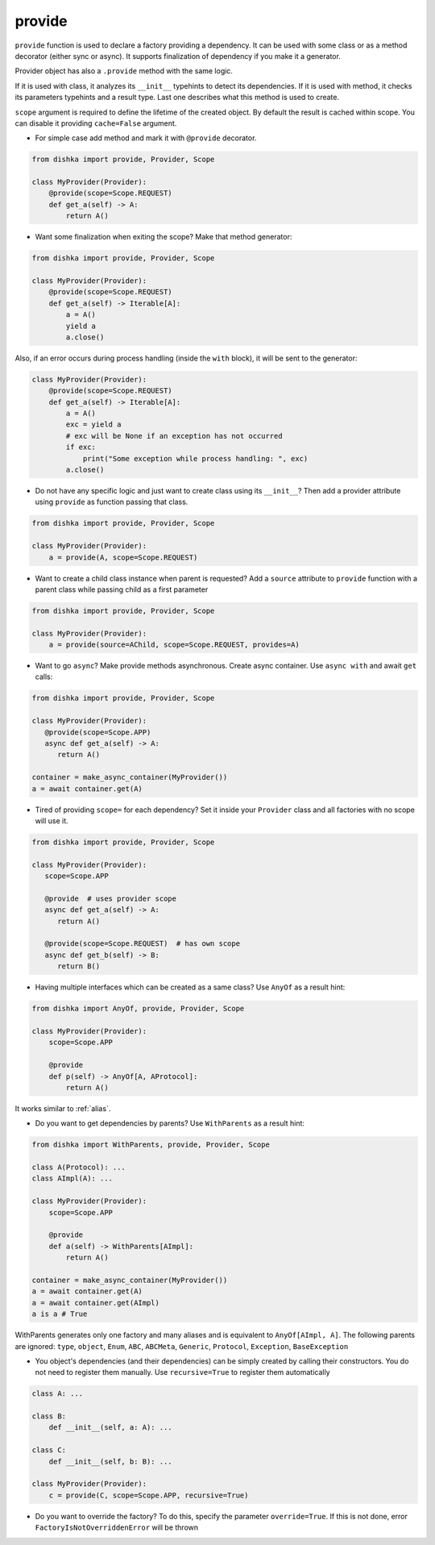 .. _provide:

provide
******************

``provide`` function is used to declare a factory providing a dependency. It can be used with some class or as a method decorator (either sync or async). It supports finalization of dependency if you make it a generator.

Provider object has also a ``.provide`` method with the same logic.

If it is used with class, it analyzes its ``__init__`` typehints to detect its dependencies. If it is used with method, it checks its parameters typehints and a result type. Last one describes what this method is used to create.

``scope`` argument is required to define the lifetime of the created object.
By default the result is cached within scope. You can disable it providing ``cache=False`` argument.

* For simple case add method and mark it with ``@provide`` decorator.

.. code-block:: python

    from dishka import provide, Provider, Scope

    class MyProvider(Provider):
        @provide(scope=Scope.REQUEST)
        def get_a(self) -> A:
            return A()

* Want some finalization when exiting the scope? Make that method generator:

.. code-block:: python

    from dishka import provide, Provider, Scope

    class MyProvider(Provider):
        @provide(scope=Scope.REQUEST)
        def get_a(self) -> Iterable[A]:
            a = A()
            yield a
            a.close()

Also, if an error occurs during process handling (inside the ``with`` block), it will be sent to the generator:

.. code-block:: python

    class MyProvider(Provider):
        @provide(scope=Scope.REQUEST)
        def get_a(self) -> Iterable[A]:
            a = A()
            exc = yield a
            # exc will be None if an exception has not occurred
            if exc:
                print("Some exception while process handling: ", exc)
            a.close()

* Do not have any specific logic and just want to create class using its ``__init__``? Then add a provider attribute using ``provide`` as function passing that class.

.. code-block:: python

    from dishka import provide, Provider, Scope

    class MyProvider(Provider):
        a = provide(A, scope=Scope.REQUEST)

* Want to create a child class instance when parent is requested? Add a ``source`` attribute to ``provide`` function with a parent class while passing child as a first parameter

.. code-block:: python

    from dishka import provide, Provider, Scope

    class MyProvider(Provider):
        a = provide(source=AChild, scope=Scope.REQUEST, provides=A)


* Want to go ``async``? Make provide methods asynchronous. Create async container. Use ``async with`` and await ``get`` calls:

.. code-block:: python

    from dishka import provide, Provider, Scope

    class MyProvider(Provider):
       @provide(scope=Scope.APP)
       async def get_a(self) -> A:
          return A()

    container = make_async_container(MyProvider())
    a = await container.get(A)

* Tired of providing ``scope=`` for each dependency? Set it inside your ``Provider`` class and all factories with no scope will use it.

.. code-block:: python

    from dishka import provide, Provider, Scope

    class MyProvider(Provider):
       scope=Scope.APP

       @provide  # uses provider scope
       async def get_a(self) -> A:
          return A()

       @provide(scope=Scope.REQUEST)  # has own scope
       async def get_b(self) -> B:
          return B()

* Having multiple interfaces which can be created as a same class? Use ``AnyOf`` as a result hint:

.. code-block:: python

    from dishka import AnyOf, provide, Provider, Scope

    class MyProvider(Provider):
        scope=Scope.APP

        @provide
        def p(self) -> AnyOf[A, AProtocol]:
            return A()

It works similar to :ref:`alias`.

* Do you want to get dependencies by parents? Use ``WithParents`` as a result hint:

.. code-block:: python

    from dishka import WithParents, provide, Provider, Scope

    class A(Protocol): ...
    class AImpl(A): ...

    class MyProvider(Provider):
        scope=Scope.APP

        @provide
        def a(self) -> WithParents[AImpl]:
            return A()

    container = make_async_container(MyProvider())
    a = await container.get(A)
    a = await container.get(AImpl)
    a is a # True


WithParents generates only one factory and many aliases and is equivalent to ``AnyOf[AImpl, A]``. The following parents are ignored: ``type``, ``object``, ``Enum``, ``ABC``, ``ABCMeta``, ``Generic``, ``Protocol``, ``Exception``, ``BaseException``

* You object's dependencies (and their dependencies) can be simply created by calling their constructors. You do not need to register them manually. Use ``recursive=True`` to register them automatically

.. code-block:: python

    class A: ...

    class B:
        def __init__(self, a: A): ...

    class C:
        def __init__(self, b: B): ...

    class MyProvider(Provider):
        c = provide(C, scope=Scope.APP, recursive=True)


* Do you want to override the factory? To do this, specify the parameter ``override=True``. If this is not done, error ``FactoryIsNotOverriddenError`` will be thrown

.. code-block:: python
    from dishka import WithParents, provide, Provider, Scope
    class MyProvider(Provider):
        scope=Scope.APP
        a = provide(lambda: 1, provides=int)
        a_override = provide(lambda: 2, provides=int, override=True)
    container = make_async_container(MyProvider())
    a = await container.get(int)
    # 2